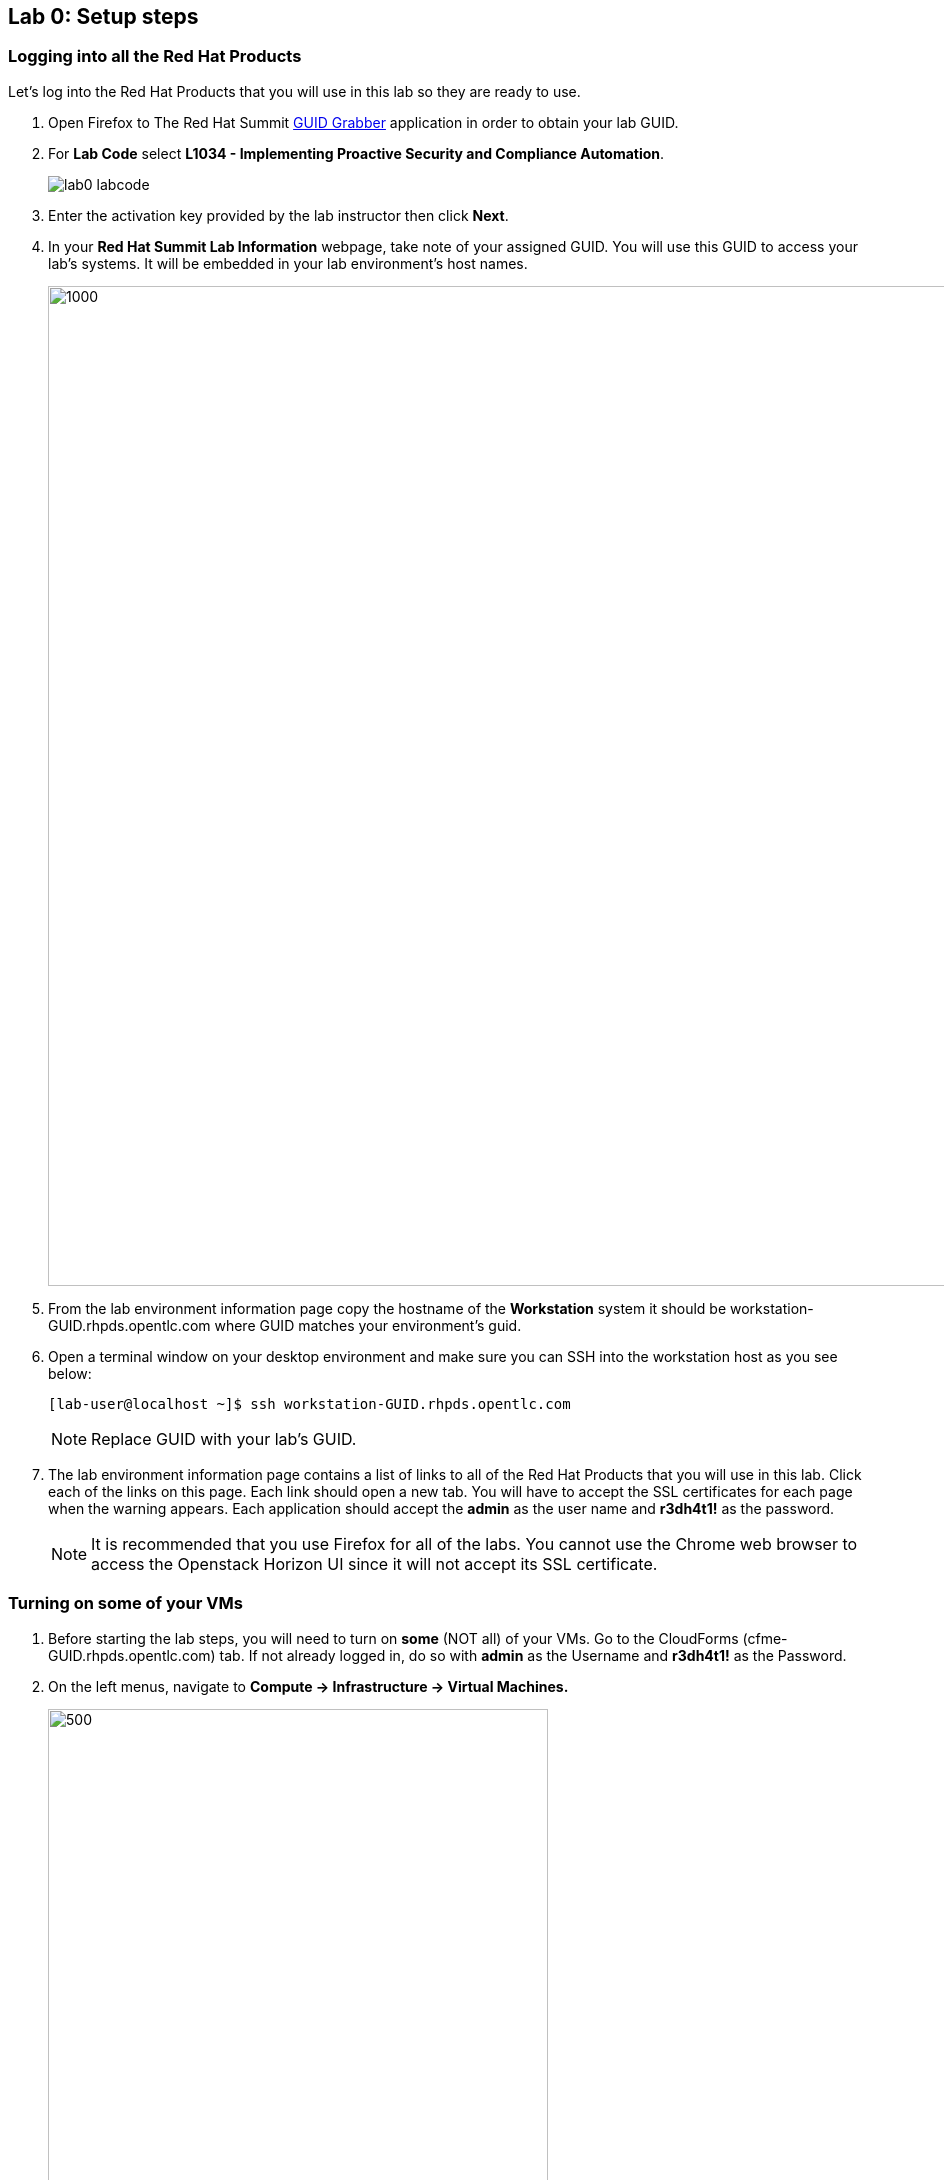 == Lab 0: Setup steps

=== Logging into all the Red Hat Products
Let’s log into the Red Hat Products that you will use in this lab so they are ready to use.

. Open Firefox to The Red Hat Summit https://www.opentlc.com/guidgrabber/guidgrabber.cgi[GUID Grabber^] application in order to obtain your lab GUID.

. For *Lab Code* select *L1034 - Implementing Proactive Security and Compliance Automation*.
+
image:images/lab0-labcode.png[]

. Enter the activation key provided by the lab instructor then click *Next*.

. In your *Red Hat Summit Lab Information* webpage, take note of your assigned GUID. You will use this GUID to access your lab's systems.  It will be embedded in your lab environment's host names.
+
image:images/lab0-welcomescreen.png[1000,1000]

. From the lab environment information page copy the hostname of the *Workstation* system it should be workstation-GUID.rhpds.opentlc.com where GUID matches your environment's guid.

. Open a terminal window on your desktop environment and make sure you can SSH into the workstation host as you see below:
+
[source, text]
[lab-user@localhost ~]$ ssh workstation-GUID.rhpds.opentlc.com
+
NOTE: Replace GUID with your lab's GUID.

. The lab environment information page contains a list of links to all of the Red Hat Products that you will use in this lab.  Click each of the links on this page.  Each link should open a new tab. You will have to accept the SSL certificates for each page when the warning appears.  Each application should accept the *admin* as the user name and *r3dh4t1!* as the password.  
+
NOTE: It is recommended that you use Firefox for all of the labs.  You cannot use the Chrome web browser to access the Openstack Horizon UI since it will not accept its SSL certificate.

=== Turning on *some* of your VMs
. Before starting the lab steps, you will need to turn on *some* (NOT all) of your VMs. Go to the CloudForms (cfme-GUID.rhpds.opentlc.com) tab.  If not already logged in, do so with *admin* as the Username and *r3dh4t1!* as the Password.

. On the left menus, navigate to *Compute -> Infrastructure -> Virtual Machines.*
+
image:images/lab0-infra-vms.png[500,500]

. Select the following VMs: *lab5-vm1*, *lab5-vm2* , and *lab7-vm1*.
Navigate to the top *Power* button and select *Power On*.
+
image:images/lab0-turnonselectvms.png[1000,1000]

. Click *OK*. 
. Do not close your CloudForms UI since you will be using it in future lab exercises.


link:README.adoc#table-of-contents[ Table of Contents ] | link:lab1.adoc[ Lab 1]
